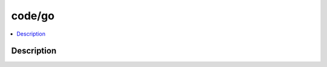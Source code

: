 .. index:: module: code/go

*******
code/go
*******

.. contents::
   :local:
   :backlinks: entry
   :depth: 2

Description
-----------

.. dry:module:: code/go
